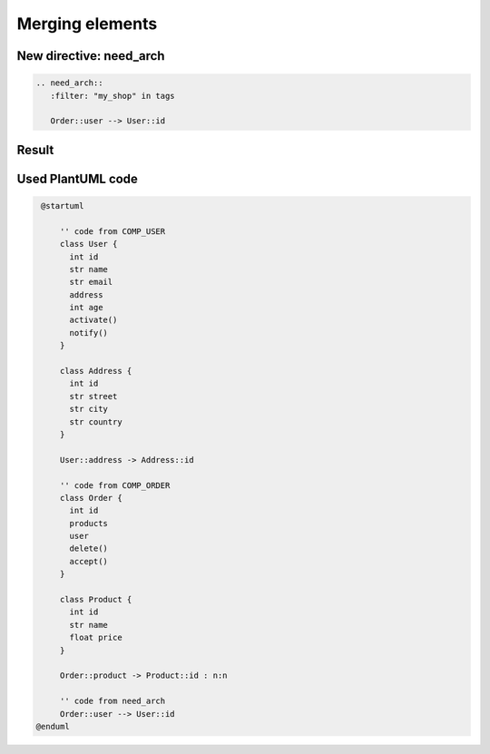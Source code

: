 Merging elements
----------------

New directive: need_arch
~~~~~~~~~~~~~~~~~~~~~~~~

.. code-block::

   .. need_arch::
      :filter: "my_shop" in tags

      Order::user --> User::id

Result
~~~~~~

.. uml::

   @startuml

       '' code from COMP_USER
       class User {
         int id
         str name
         str email
         address
         int age
         activate()
         notify()
       }

       class Address {
         int id
         str street
         str city
         str country
       }

       User::address -> Address::id

       '' code from COMP_ORDER
       class Order {
         int id
         products
         user
         delete()
         accept()
       }

       class Product {
         int id
         str name
         float price
       }

       Order::product -> Product::id : n:n

       '' code from need_arch
       Order::user --> User::id
      @enduml

Used PlantUML code
~~~~~~~~~~~~~~~~~~

.. code-block:: text

   @startuml

       '' code from COMP_USER
       class User {
         int id
         str name
         str email
         address
         int age
         activate()
         notify()
       }

       class Address {
         int id
         str street
         str city
         str country
       }

       User::address -> Address::id

       '' code from COMP_ORDER
       class Order {
         int id
         products
         user
         delete()
         accept()
       }

       class Product {
         int id
         str name
         float price
       }

       Order::product -> Product::id : n:n

       '' code from need_arch
       Order::user --> User::id
  @enduml
